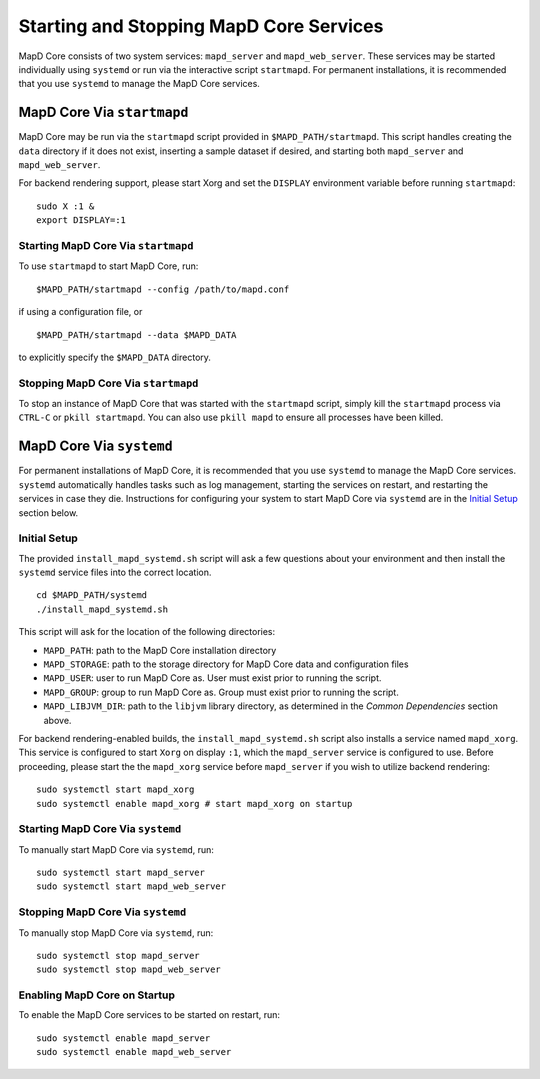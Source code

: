 Starting and Stopping MapD Core Services
========================================

MapD Core consists of two system services: ``mapd_server`` and
``mapd_web_server``. These services may be started individually using
``systemd`` or run via the interactive script ``startmapd``. For
permanent installations, it is recommended that you use ``systemd`` to
manage the MapD Core services.

MapD Core Via ``startmapd``
~~~~~~~~~~~~~~~~~~~~~~~~~~~

MapD Core may be run via the ``startmapd`` script provided in
``$MAPD_PATH/startmapd``. This script handles creating the ``data``
directory if it does not exist, inserting a sample dataset if desired,
and starting both ``mapd_server`` and ``mapd_web_server``.

For backend rendering support, please start Xorg and set the ``DISPLAY``
environment variable before running ``startmapd``:

::

    sudo X :1 &
    export DISPLAY=:1

Starting MapD Core Via ``startmapd``
------------------------------------

To use ``startmapd`` to start MapD Core, run:

::

    $MAPD_PATH/startmapd --config /path/to/mapd.conf

if using a configuration file, or

::

    $MAPD_PATH/startmapd --data $MAPD_DATA

to explicitly specify the ``$MAPD_DATA`` directory.

Stopping MapD Core Via ``startmapd``
------------------------------------

To stop an instance of MapD Core that was started with the ``startmapd``
script, simply kill the ``startmapd`` process via ``CTRL-C`` or
``pkill startmapd``. You can also use ``pkill mapd`` to ensure all
processes have been killed.

MapD Core Via ``systemd``
~~~~~~~~~~~~~~~~~~~~~~~~~

For permanent installations of MapD Core, it is recommended that you use
``systemd`` to manage the MapD Core services. ``systemd`` automatically
handles tasks such as log management, starting the services on restart,
and restarting the services in case they die. Instructions for
configuring your system to start MapD Core via ``systemd`` are in the
`Initial Setup <#initial-setup>`__ section below.

Initial Setup
-------------

The provided ``install_mapd_systemd.sh`` script will ask a few questions
about your environment and then install the ``systemd`` service files
into the correct location.

::

    cd $MAPD_PATH/systemd
    ./install_mapd_systemd.sh

This script will ask for the location of the following directories:

-  ``MAPD_PATH``: path to the MapD Core installation directory
-  ``MAPD_STORAGE``: path to the storage directory for MapD Core data and
   configuration files
-  ``MAPD_USER``: user to run MapD Core as. User must exist prior to running
   the script.
-  ``MAPD_GROUP``: group to run MapD Core as. Group must exist prior to
   running the script.
-  ``MAPD_LIBJVM_DIR``: path to the ``libjvm`` library directory, as
   determined in the *Common Dependencies* section above.

For backend rendering-enabled builds, the ``install_mapd_systemd.sh``
script also installs a service named ``mapd_xorg``. This service is
configured to start ``Xorg`` on display ``:1``, which the
``mapd_server`` service is configured to use. Before proceeding, please
start the the ``mapd_xorg`` service before ``mapd_server`` if you wish
to utilize backend rendering:

::

    sudo systemctl start mapd_xorg
    sudo systemctl enable mapd_xorg # start mapd_xorg on startup

Starting MapD Core Via ``systemd``
----------------------------------

To manually start MapD Core via ``systemd``, run:

::

    sudo systemctl start mapd_server
    sudo systemctl start mapd_web_server

Stopping MapD Core Via ``systemd``
----------------------------------

To manually stop MapD Core via ``systemd``, run:

::

    sudo systemctl stop mapd_server
    sudo systemctl stop mapd_web_server

Enabling MapD Core on Startup
-----------------------------

To enable the MapD Core services to be started on restart, run:

::

    sudo systemctl enable mapd_server
    sudo systemctl enable mapd_web_server
